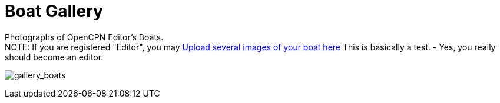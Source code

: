 = Boat Gallery

Photographs of OpenCPN Editor's Boats. +
NOTE: If you are registered "Editor", you may
https://www.opencpn.org/wiki/dokuwiki/doku.php?id=opencpn&tab_files=upload&do=media&ns=opencpn%3Afiles%3Agallery_boats[Upload
several images of your boat here] This is basically a test. - Yes, you
really should become an editor.

image:/gallery>/opencpn/files/gallery_boats[gallery_boats]
